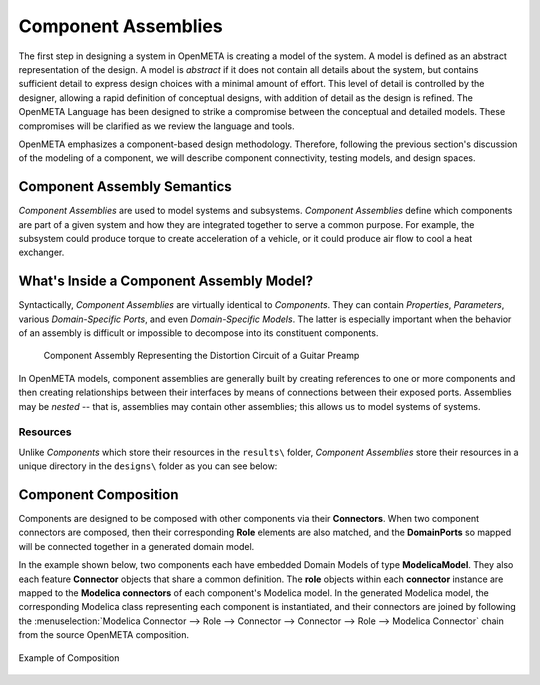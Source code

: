 .. _component_assemblies:

Component Assemblies
====================

The first step in designing a system in OpenMETA is creating a model of the
system. A model is defined as an abstract representation of the design.
A model is *abstract* if it does not contain all details about the
system, but contains sufficient detail to express design choices with a
minimal amount of effort. This level of detail is controlled by the
designer, allowing a rapid definition of conceptual designs, with
addition of detail as the design is refined. The OpenMETA Language has been
designed to strike a compromise between the conceptual and detailed
models. These compromises will be clarified as we review the language
and tools.

OpenMETA emphasizes a component-based design methodology. Therefore,
following the previous section's discussion of the modeling of a
component, we will describe component connectivity, testing models, and
design spaces.

Component Assembly Semantics
----------------------------

*Component Assemblies* are used to model systems and subsystems.
*Component Assemblies* define which components are part of a given system
and how they are integrated together to serve a common purpose. For example,
the subsystem could produce torque to create acceleration of a vehicle,
or it could produce air flow to cool a heat exchanger.

What's Inside a Component Assembly Model?
-----------------------------------------

Syntactically, *Component Assemblies* are virtually identical to *Components*.
They can contain *Properties*, *Parameters*, various *Domain-Specific Ports*,
and even *Domain-Specific Models*. The latter is especially important when the
behavior of an assembly is difficult or impossible to decompose into its
constituent components.

.. figure:: images/audio_distortor_small.png
   :alt: Component Assembly Representing the Distortion Circuit of a Guitar Preamp

   Component Assembly Representing the Distortion Circuit of a Guitar Preamp

In OpenMETA models, component assemblies are generally built by creating
references to one or more components and then creating relationships between
their interfaces by means of connections between their exposed ports. Assemblies
may be *nested* -- that is, assemblies may contain other assemblies; this allows
us to model systems of systems.

Resources
~~~~~~~~~

Unlike *Components* which store their resources in the ``results\`` folder,
*Component Assemblies* store their resources in a unique directory in the
``designs\`` folder as you can see below:

.. image:: images/object_inspector.png

.. _component_composition:

Component Composition
---------------------

Components are designed to be composed with other components via their
**Connectors**. When two component connectors are composed, then their
corresponding **Role** elements are also matched, and the
**DomainPorts** so mapped will be connected together in a generated
domain model.

In the example shown below, two components each have embedded Domain
Models of type **ModelicaModel**. They also each feature **Connector**
objects that share a common definition. The **role** objects within each
**connector** instance are mapped to the **Modelica connectors** of each
component's Modelica model. In the generated Modelica model, the
corresponding Modelica class representing each component is
instantiated, and their connectors are joined by following the :menuselection:`Modelica
Connector --> Role --> Connector --> Connector --> Role --> Modelica
Connector` chain from the source OpenMETA composition.

.. figure:: images/CompositionExample.png
   :align: center
   :alt: Composition Example

   Example of Composition
